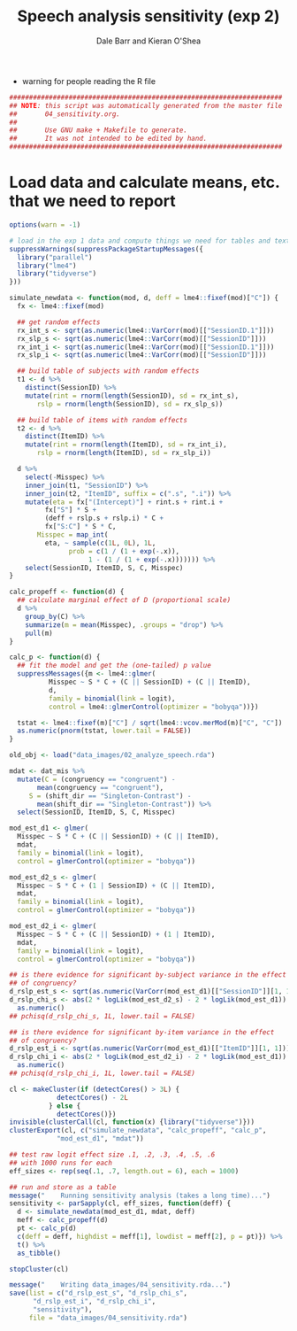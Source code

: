 #+TITLE:    Speech analysis sensitivity (exp 2)
#+AUTHOR:   Dale Barr and Kieran O'Shea
#+PROPERTY: header-args:R :tangle scripts/04_sensitivity.R

- warning for people reading the R file

#+BEGIN_SRC R
  #####################################################################
  ## NOTE: this script was automatically generated from the master file
  ##       04_sensitivity.org.
  ##
  ##       Use GNU make + Makefile to generate.
  ##       It was not intended to be edited by hand.
  #####################################################################

#+END_SRC

* Load data and calculate means, etc. that we need to report
  
#+NAME: exp1_load
#+BEGIN_SRC R 
  options(warn = -1)

  # load in the exp 1 data and compute things we need for tables and text
  suppressWarnings(suppressPackageStartupMessages({
    library("parallel")
    library("lme4")
    library("tidyverse")
  }))

  simulate_newdata <- function(mod, d, deff = lme4::fixef(mod)["C"]) {
    fx <- lme4::fixef(mod)

    ## get random effects
    rx_int_s <- sqrt(as.numeric(lme4::VarCorr(mod)[["SessionID.1"]]))
    rx_slp_s <- sqrt(as.numeric(lme4::VarCorr(mod)[["SessionID"]]))
    rx_int_i <- sqrt(as.numeric(lme4::VarCorr(mod)[["SessionID.1"]]))
    rx_slp_i <- sqrt(as.numeric(lme4::VarCorr(mod)[["SessionID"]]))

    ## build table of subjects with random effects
    t1 <- d %>%
      distinct(SessionID) %>%
      mutate(rint = rnorm(length(SessionID), sd = rx_int_s),
	     rslp = rnorm(length(SessionID), sd = rx_slp_s))

    ## build table of items with random effects
    t2 <- d %>%
      distinct(ItemID) %>%
      mutate(rint = rnorm(length(ItemID), sd = rx_int_i),
	     rslp = rnorm(length(ItemID), sd = rx_slp_i))

    d %>%
      select(-Misspec) %>%
      inner_join(t1, "SessionID") %>%
      inner_join(t2, "ItemID", suffix = c(".s", ".i")) %>%
      mutate(eta = fx["(Intercept)"] + rint.s + rint.i +
	       fx["S"] * S +
	       (deff + rslp.s + rslp.i) * C +
	       fx["S:C"] * S * C,
	     Misspec = map_int(
	       eta, ~ sample(c(1L, 0L), 1L,
			     prob = c(1 / (1 + exp(-.x)),
				      1 - (1 / (1 + exp(-.x))))))) %>%
      select(SessionID, ItemID, S, C, Misspec)
  }

  calc_propeff <- function(d) {
    ## calculate marginal effect of D (proportional scale)
    d %>%
      group_by(C) %>%
      summarize(m = mean(Misspec), .groups = "drop") %>%
      pull(m)
  }

  calc_p <- function(d) {
    ## fit the model and get the (one-tailed) p value
    suppressMessages({m <- lme4::glmer(
			Misspec ~ S * C + (C || SessionID) + (C || ItemID),
			d,
			family = binomial(link = logit),
			control = lme4::glmerControl(optimizer = "bobyqa"))})

    tstat <- lme4::fixef(m)["C"] / sqrt(lme4::vcov.merMod(m)["C", "C"])
    as.numeric(pnorm(tstat, lower.tail = FALSE))
  }

  old_obj <- load("data_images/02_analyze_speech.rda")

  mdat <- dat_mis %>%
    mutate(C = (congruency == "congruent") -
	     mean(congruency == "congruent"),
	   S = (shift_dir == "Singleton-Contrast") -
	     mean(shift_dir == "Singleton-Contrast")) %>%
    select(SessionID, ItemID, S, C, Misspec)

  mod_est_d1 <- glmer(
    Misspec ~ S * C + (C || SessionID) + (C || ItemID),
    mdat,
    family = binomial(link = logit),
    control = glmerControl(optimizer = "bobyqa"))

  mod_est_d2_s <- glmer(
    Misspec ~ S * C + (1 | SessionID) + (C || ItemID),
    mdat,
    family = binomial(link = logit),
    control = glmerControl(optimizer = "bobyqa"))

  mod_est_d2_i <- glmer(
    Misspec ~ S * C + (C || SessionID) + (1 | ItemID),
    mdat,
    family = binomial(link = logit),
    control = glmerControl(optimizer = "bobyqa"))

  ## is there evidence for significant by-subject variance in the effect
  ## of congruency?
  d_rslp_est_s <- sqrt(as.numeric(VarCorr(mod_est_d1)[["SessionID"]][1, 1]))
  d_rslp_chi_s <- abs(2 * logLik(mod_est_d2_s) - 2 * logLik(mod_est_d1)) %>%
    as.numeric()
  ## pchisq(d_rslp_chi_s, 1L, lower.tail = FALSE)

  ## is there evidence for significant by-item variance in the effect
  ## of congruency?
  d_rslp_est_i <- sqrt(as.numeric(VarCorr(mod_est_d1)[["ItemID"]][1, 1]))
  d_rslp_chi_i <- abs(2 * logLik(mod_est_d2_i) - 2 * logLik(mod_est_d1)) %>%
    as.numeric()
  ## pchisq(d_rslp_chi_i, 1L, lower.tail = FALSE)

  cl <- makeCluster(if (detectCores() > 3L) {
		      detectCores() - 2L
		    } else {
		      detectCores()})
  invisible(clusterCall(cl, function(x) {library("tidyverse")}))
  clusterExport(cl, c("simulate_newdata", "calc_propeff", "calc_p",
		      "mod_est_d1", "mdat"))

  ## test raw logit effect size .1, .2, .3, .4, .5, .6
  ## with 1000 runs for each
  eff_sizes <- rep(seq(.1, .7, length.out = 6), each = 1000)

  ## run and store as a table
  message("    Running sensitivity analysis (takes a long time)...")
  sensitivity <- parSapply(cl, eff_sizes, function(deff) {
    d <- simulate_newdata(mod_est_d1, mdat, deff)
    meff <- calc_propeff(d)
    pt <- calc_p(d)
    c(deff = deff, highdist = meff[1], lowdist = meff[2], p = pt)}) %>%
    t() %>%
    as_tibble()

  stopCluster(cl)

  message("    Writing data_images/04_sensitivity.rda...")
  save(list = c("d_rslp_est_s", "d_rslp_chi_s",
		"d_rslp_est_i", "d_rslp_chi_i",
		"sensitivity"),
       file = "data_images/04_sensitivity.rda")
#+END_SRC

